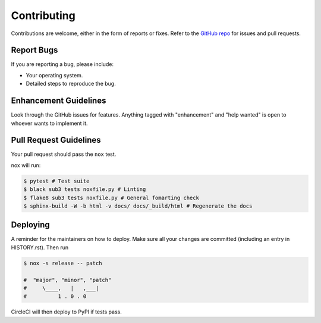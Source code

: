 
============
Contributing
============

Contributions are welcome, either in the form of reports or fixes. Refer to the 
`GitHub repo <https://github.com/SpeakinTelnet/Sub3>`_ for issues and
pull requests.


Report Bugs
-----------

If you are reporting a bug, please include:

* Your operating system.
* Detailed steps to reproduce the bug.


Enhancement Guidelines
----------------------

Look through the GitHub issues for features. Anything tagged with "enhancement"
and "help wanted" is open to whoever wants to implement it.

Pull Request Guidelines
-----------------------

Your pull request should pass the ``nox`` test. 

nox will run:

.. code-block:: console
    
    $ pytest # Test suite
    $ black sub3 tests noxfile.py # Linting
    $ flake8 sub3 tests noxfile.py # General fomarting check
    $ sphinx-build -W -b html -v docs/ docs/_build/html # Regenerate the docs

Deploying
---------

A reminder for the maintainers on how to deploy.
Make sure all your changes are committed (including an entry in HISTORY.rst).
Then run

.. code-block:: console

    $ nox -s release -- patch

    #  "major", "minor", "patch"
    #     \____,   |   ,___|
    #          1 . 0 . 0


CircleCI will then deploy to PyPI if tests pass.
